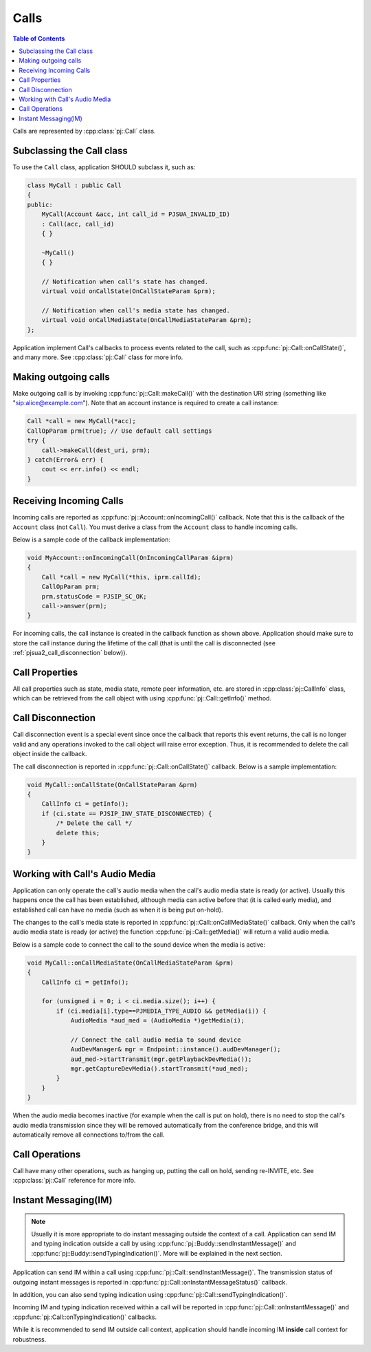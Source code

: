
Calls
====================

.. contents:: Table of Contents
    :depth: 2


Calls are represented by :cpp:class:`pj::Call` class.

Subclassing the Call class
------------------------------------
To use the ``Call`` class, application SHOULD subclass it, such as:

.. code-block:: c++

    class MyCall : public Call
    {
    public:
        MyCall(Account &acc, int call_id = PJSUA_INVALID_ID)
        : Call(acc, call_id)
        { }

        ~MyCall()
        { }

        // Notification when call's state has changed.
        virtual void onCallState(OnCallStateParam &prm);

        // Notification when call's media state has changed.
        virtual void onCallMediaState(OnCallMediaStateParam &prm);
    };

Application implement Call's callbacks to process events related to the call, such as 
:cpp:func:`pj::Call::onCallState()`, and many more. See :cpp:class:`pj::Call` class
for more info.


Making outgoing calls
--------------------------------------
Make outgoing call is by invoking :cpp:func:`pj::Call::makeCall()` with the destination URI
string (something like "sip:alice@example.com"). Note that an account instance is required
to create a call instance:

.. code-block:: c++

    Call *call = new MyCall(*acc);
    CallOpParam prm(true); // Use default call settings
    try {
        call->makeCall(dest_uri, prm);
    } catch(Error& err) {
        cout << err.info() << endl;
    }


Receiving Incoming Calls
--------------------------------------
Incoming calls are reported as :cpp:func:`pj::Account::onIncomingCall()` callback. Note that
this is the callback of the ``Account`` class (not ``Call``). You must derive a class from the 
``Account`` class to handle incoming calls.

Below is a sample code of the callback implementation:

.. code-block:: c++

    void MyAccount::onIncomingCall(OnIncomingCallParam &iprm)
    {
        Call *call = new MyCall(*this, iprm.callId);
        CallOpParam prm;
        prm.statusCode = PJSIP_SC_OK;
        call->answer(prm);
    }

For incoming calls, the call instance is created in the callback function as shown above. 
Application should make sure to store the call instance during the lifetime of the call (that is 
until the call is disconnected (see :ref:`pjsua2_call_disconnection` below)).


Call Properties
----------------
All call properties such as state, media state, remote peer information, etc. are stored in 
:cpp:class:`pj::CallInfo` class, which can be retrieved from the call object with using 
:cpp:func:`pj::Call::getInfo()` method.


.. _pjsua2_call_disconnection:

Call Disconnection
-------------------
Call disconnection event is a special event since once the callback that reports this event returns, 
the call is no longer valid and any operations invoked to the call object will raise error exception. 
Thus, it is recommended to delete the call object inside the callback.

The call disconnection is reported in :cpp:func:`pj::Call::onCallState()` callback. Below is
a sample implementation:

.. code-block:: c++

    void MyCall::onCallState(OnCallStateParam &prm)
    {
        CallInfo ci = getInfo();
        if (ci.state == PJSIP_INV_STATE_DISCONNECTED) {
            /* Delete the call */
            delete this;
        }
    }

Working with Call's Audio Media
-------------------------------------------------
Application can only operate the call's audio media when the call's audio media state is ready (or active).
Usually this happens once the call has been established, although media can active before that (it is
called early media), and established call can have no media (such as when it is being put on-hold).

The changes to the call's media state is reported in :cpp:func:`pj::Call::onCallMediaState()` callback. 
Only when the call's audio media state is ready (or active) the function :cpp:func:`pj::Call::getMedia()` 
will return a valid audio media.

Below is a sample code to connect the call to the sound device when the media is active:

.. code-block:: c++

    void MyCall::onCallMediaState(OnCallMediaStateParam &prm)
    {
        CallInfo ci = getInfo();

        for (unsigned i = 0; i < ci.media.size(); i++) {
            if (ci.media[i].type==PJMEDIA_TYPE_AUDIO && getMedia(i)) {
                AudioMedia *aud_med = (AudioMedia *)getMedia(i);

                // Connect the call audio media to sound device
                AudDevManager& mgr = Endpoint::instance().audDevManager();
                aud_med->startTransmit(mgr.getPlaybackDevMedia());
                mgr.getCaptureDevMedia().startTransmit(*aud_med);
            }
        }
    }

When the audio media becomes inactive (for example when the call is put on hold), there is no need to 
stop the call's audio media transmission since they will be removed automatically from the conference 
bridge, and this will automatically remove all connections to/from the call.

Call Operations
-------------------
Call have many other operations, such as hanging up, putting the call on hold, sending re-INVITE, etc. 
See :cpp:class:`pj::Call` reference for more info.


Instant Messaging(IM)
---------------------
.. note::

    Usually it is more appropriate to do instant messaging outside the context of a
    call. Application can send IM and typing indication outside a call by using 
    :cpp:func:`pj::Buddy::sendInstantMessage()` and :cpp:func:`pj::Buddy::sendTypingIndication()`.
    More will be explained in the next section.

Application can send IM within a call using :cpp:func:`pj::Call::sendInstantMessage()`. The transmission status 
of outgoing instant messages is reported in :cpp:func:`pj::Call::onInstantMessageStatus()` callback.

In addition, you can also send typing indication using 
:cpp:func:`pj::Call::sendTypingIndication()`.

Incoming IM and typing indication received within a call will be reported in 
:cpp:func:`pj::Call::onInstantMessage()` and :cpp:func:`pj::Call::onTypingIndication()`
callbacks.

While it is recommended to send IM outside call context, application should handle incoming
IM **inside** call context for robustness.
